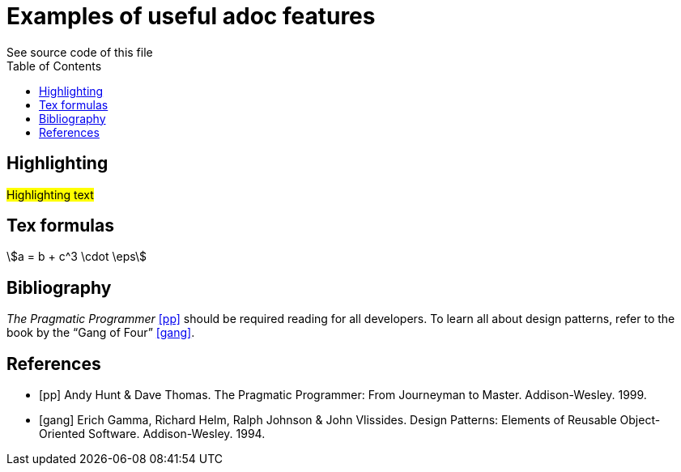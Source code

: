 //comments 

//directive for supporting tex formulas
:stem: asciimath
//add table of contents
:toc:
= Examples of useful adoc features
See source code of this file

== Highlighting
#Highlighting text#

== Tex formulas 
stem:[a = b + c^3 \cdot \eps]

== Bibliography
_The Pragmatic Programmer_ <<pp>> should be required reading for all developers.
To learn all about design patterns, refer to the book by the "`Gang of Four`" <<gof>>.

[bibliography]
== References

* [[[pp]]] Andy Hunt & Dave Thomas. The Pragmatic Programmer:
From Journeyman to Master. Addison-Wesley. 1999.
* [[[gof,gang]]] Erich Gamma, Richard Helm, Ralph Johnson & John Vlissides.
Design Patterns: Elements of Reusable Object-Oriented Software. Addison-Wesley. 1994.